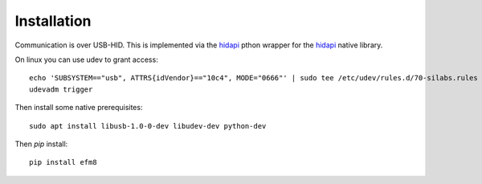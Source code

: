 Installation
============

Communication is over USB-HID. This is implemented via the `hidapi <https://github.com/trezor/cython-hidapi>`__ pthon wrapper for the `hidapi <https://github.com/signal11/hidapi>`__ native library.

On linux you can use udev to grant access:

::

    echo 'SUBSYSTEM=="usb", ATTRS{idVendor}=="10c4", MODE="0666"' | sudo tee /etc/udev/rules.d/70-silabs.rules
    udevadm trigger

Then install some native prerequisites:

::

    sudo apt install libusb-1.0-0-dev libudev-dev python-dev

Then `pip` install:

::

    pip install efm8

